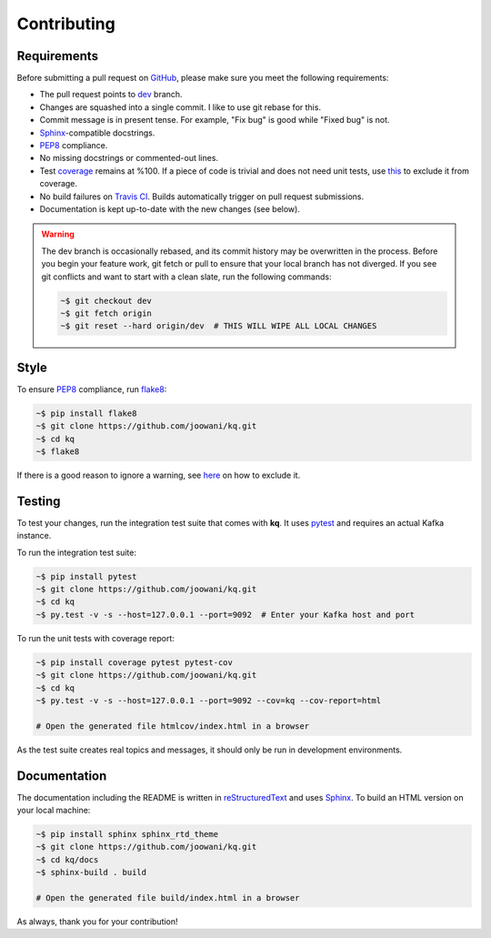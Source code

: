 Contributing
------------

Requirements
============

Before submitting a pull request on GitHub_, please make sure you meet the
following requirements:

* The pull request points to dev_ branch.
* Changes are squashed into a single commit. I like to use git rebase for this.
* Commit message is in present tense. For example, "Fix bug" is good while
  "Fixed bug" is not.
* Sphinx_-compatible docstrings.
* PEP8_ compliance.
* No missing docstrings or commented-out lines.
* Test coverage_ remains at %100. If a piece of code is trivial and does not
  need unit tests, use this_ to exclude it from coverage.
* No build failures on `Travis CI`_. Builds automatically trigger on pull
  request submissions.
* Documentation is kept up-to-date with the new changes (see below).

.. warning::
    The dev branch is occasionally rebased, and its commit history may be
    overwritten in the process. Before you begin your feature work, git fetch
    or pull to ensure that your local branch has not diverged. If you see git
    conflicts and want to start with a clean slate, run the following commands:

    .. code-block:: bash

        ~$ git checkout dev
        ~$ git fetch origin
        ~$ git reset --hard origin/dev  # THIS WILL WIPE ALL LOCAL CHANGES

Style
=====

To ensure PEP8_ compliance, run flake8_:

.. code-block:: bash

    ~$ pip install flake8
    ~$ git clone https://github.com/joowani/kq.git
    ~$ cd kq
    ~$ flake8

If there is a good reason to ignore a warning, see here_ on how to exclude it.

Testing
=======

To test your changes, run the integration test suite that comes with **kq**. It
uses pytest_ and requires an actual Kafka instance.

To run the integration test suite:

.. code-block:: bash

    ~$ pip install pytest
    ~$ git clone https://github.com/joowani/kq.git
    ~$ cd kq
    ~$ py.test -v -s --host=127.0.0.1 --port=9092  # Enter your Kafka host and port

To run the unit tests with coverage report:

.. code-block:: bash

    ~$ pip install coverage pytest pytest-cov
    ~$ git clone https://github.com/joowani/kq.git
    ~$ cd kq
    ~$ py.test -v -s --host=127.0.0.1 --port=9092 --cov=kq --cov-report=html

    # Open the generated file htmlcov/index.html in a browser

As the test suite creates real topics and messages, it should only be run in
development environments.

Documentation
=============

The documentation including the README is written in reStructuredText_ and uses
Sphinx_. To build an HTML version on your local machine:

.. code-block:: bash

    ~$ pip install sphinx sphinx_rtd_theme
    ~$ git clone https://github.com/joowani/kq.git
    ~$ cd kq/docs
    ~$ sphinx-build . build

    # Open the generated file build/index.html in a browser

As always, thank you for your contribution!

.. _dev: https://github.com/joowani/kq/tree/dev
.. _GitHub: https://github.com/joowani/kq
.. _PEP8: https://www.python.org/dev/peps/pep-0008/
.. _coverage: https://coveralls.io/github/joowani/kq
.. _this: http://coverage.readthedocs.io/en/latest/excluding.html
.. _Travis CI: https://travis-ci.org/joowani/kq
.. _Sphinx: https://github.com/sphinx-doc/sphinx
.. _flake8: http://flake8.pycqa.org
.. _here: http://flake8.pycqa.org/en/latest/user/violations.html#in-line-ignoring-errors
.. _pytest: https://github.com/pytest-dev/pytest
.. _reStructuredText: https://en.wikipedia.org/wiki/ReStructuredText
